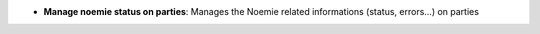 - **Manage noemie status on parties**: Manages the Noemie related informations
  (status, errors...) on parties
